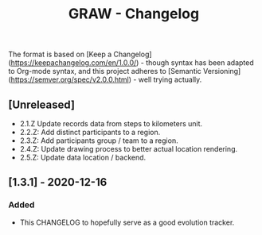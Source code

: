 #+TITLE: GRAW - Changelog
#+DESCRIPTION: All notable changes to this project will be documented in this file.

The format is based on [Keep a Changelog](https://keepachangelog.com/en/1.0.0/) - though syntax has been adapted to Org-mode syntax,
and this project adheres to [Semantic Versioning](https://semver.org/spec/v2.0.0.html) - well trying actually.

** [Unreleased]

- 2.1.Z Update records data from steps to kilometers unit.
- 2.2.Z: Add distinct participants to a region.
- 2.3.Z: Add participants group / team to a region.
- 2.4.Z: Update drawing process to better actual location rendering.
- 2.5.Z: Update data location / backend.

** [1.3.1] - 2020-12-16

*** Added

- This CHANGELOG to hopefully serve as a good evolution tracker.
